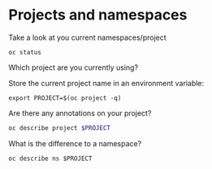 * Projects and namespaces

  Take a look at you current namespaces/project

  #+begin_src
oc status
  #+end_src

  Which project are you currently using?

  Store the current project name in an environment variable:

  #+begin_src
export PROJECT=$(oc project -q)
  #+end_src

  Are there any annotations on your project?

  #+begin_src sh
oc describe project $PROJECT
  #+end_src

  What is the difference to a namespace?

  #+begin_src
oc describe ns $PROJECT
  #+end_src
